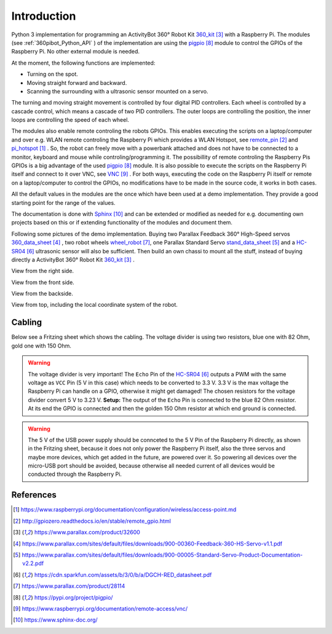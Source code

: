.. _Introduction:

Introduction
============

Python 3 implementation for programming an ActivityBot 360° Robot Kit 360_kit_ with
a Raspberry Pi. The modules (see :ref:`360pibot_Python_API` ) of the implementation are using the pigpio_ module 
to control the GPIOs of the Raspberry Pi. No other external module is needed.

At the moment, the following functions are implemented:

* Turning on the spot.
* Moving straight forward and backward.
* Scanning the surrounding with a ultrasonic sensor mounted on a servo.

The turning and moving straight movement is controlled by four digital PID 
controllers. Each wheel is controlled by a cascade control, which means 
a cascade of two PID controllers. The outer loops are controlling the position, 
the inner loops are controlling the speed of each wheel.

The modules also enable remote controling the robots GPIOs. This enables 
executing the scripts on a laptop/computer and over e.g. WLAN remote controling the Raspberry Pi 
which provides a WLAN Hotspot, see remote_pin_ and pi_hotspot_ . So, the robot can freely
move with a powerbank attached and does not have to be connected to a monitor, keyboard 
and mouse while controling/programming it. The possibillity of remote controling
the Raspberry Pis GPIOs is a big advantage of the used pigpio_ module. It is also possible to execute
the scripts on the Raspberry Pi itself and connect to it over VNC, see VNC_ . For both ways, 
executing the code on the Raspberry Pi itself or remote on a laptop/computer to control
the GPIOs, no modifications have to be made in the source code, it works in both cases.

All the default values in the modules are the once which have been used at a 
demo implementation. They provide a good starting point for the range of the values.

The documentation is done with Sphinx_ and can be extended or modified as needed for 
e.g. documenting own projects based on this or if extending functionality of the modules 
and document them.

Following some pictures of the demo implementation. Buying two Parallax Feedback 360° 
High-Speed servos `360_data_sheet`_ , two robot wheels `wheel_robot`_, one Parallax 
Standard Servo `stand_data_sheet`_ and a `HC-SR04`_ ultrasonic sensor will also be sufficient.
Then build an own chassi to mount all the stuff, instead of buying directly a ActivityBot 
360° Robot Kit 360_kit_ .

View from the right side.

.. image:: /_static/1.jpg

View from the front side.

.. image:: /_static/2.jpg

View from the backside.

.. image:: /_static/3.jpg

View from top, including the local coordinate system of the robot. 

.. image:: /_static/4.jpg

.. image:: /_static/5.jpg

Cabling
-------

Below see a Fritzing sheet which shows the cabling. The voltage divider is using two resistors,
blue one with 82 Ohm, gold one with 150 Ohm.

.. warning::

    The voltage divider is very important! The ``Echo`` Pin of the `HC-SR04`_ outputs a 
    PWM with the same voltage as ``VCC`` Pin (5 V in this case) which needs to be converted 
    to 3.3 V. 3.3 V is the max voltage the Raspberry Pi can handle on a GPIO, otherwise 
    it might get damaged! The chosen resistors for the voltage divider convert 5 V to 
    3.23 V. **Setup:** The output of the ``Echo`` Pin is connected to the blue 82 Ohm 
    resistor. At its end the GPIO is connected and then the golden 150 Ohm resistor at 
    which end ground is connected.

.. warning::

    The 5 V of the USB power supply should be connceted to the 5 V Pin of the Raspberry Pi 
    directly, as shown in the Fritzing sheet, because it does not only power the
    Raspberry Pi itself, also the three servos and maybe more devices, which get added 
    in the future, are powered over it. So powering all devices over the micro-USB port 
    should be avoided, because otherwise all needed current of all devices would be 
    conducted through the Raspberry Pi.
    
.. image:: /_static/6.jpg

References
----------

.. target-notes::

.. _pi_hotspot: https://www.raspberrypi.org/documentation/configuration/wireless/access-point.md
.. _remote_pin : http://gpiozero.readthedocs.io/en/stable/remote_gpio.html
.. _360_kit: https://www.parallax.com/product/32600
.. _`360_data_sheet`: https://www.parallax.com/sites/default/files/downloads/900-00360-Feedback-360-HS-Servo-v1.1.pdf
.. _`stand_data_sheet`: https://www.parallax.com/sites/default/files/downloads/900-00005-Standard-Servo-Product-Documentation-v2.2.pdf
.. _`HC-SR04`: https://cdn.sparkfun.com/assets/b/3/0/b/a/DGCH-RED_datasheet.pdf
.. _`wheel_robot`: https://www.parallax.com/product/28114
.. _pigpio: https://pypi.org/project/pigpio/
.. _VNC: https://www.raspberrypi.org/documentation/remote-access/vnc/
.. _Sphinx: https://www.sphinx-doc.org/